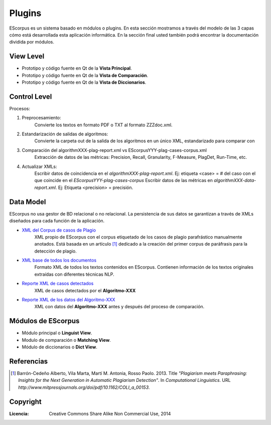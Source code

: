 .. _EScorpus_modules:

Plugins
*****************

EScorpus es un sistema basado en módulos o plugins. En esta sección mostramos a través del modelo de las 3 capas cómo está desarrollada esta aplicación informática. En la sección final usted también podrá encontrar la documentación dividida por módulos.

View Level
================

* Prototipo y código fuente  en Qt de la **Vista Principal**.
* Prototipo y código fuente en Qt de la **Vista de Comparación**.
* Prototipo y código fuente en Qt de la **Vista de Diccionarios**.

Control Level
================

Procesos:

1. Preprocesamiento: 
	Convierte los textos en formato PDF o TXT al formato ZZZdoc.xml.
2. Estandarización de salidas de algoritmos: 
	Convierte la carpeta out de la salida de los algoritmos en un único XML, estandarizado para comparar con 
3. Comparación del algorithmXXX-plag-report.xml vs EScorpusYYY-plag-cases-corpus.xml
	Extracción de datos de las métricas: Precision, Recall, Granularity, F-Measure, PlagDet, Run-Time, etc.
4. Actualizar XMLs:
	Escribir datos de coincidencia en el *algorithmXXX-plag-report.xml*. Ej: etiqueta <case> = # del caso con el que coincide en el *EScorpusYYY-plag-cases-corpus*
	Escribir datos de las métricas en *algorithmXXX-data-report.xml*. Ej: Etiqueta <precision> = precisión.

Data Model
==============

EScorpus no usa gestor de BD relacional o no relacional. La persistencia de sus datos se garantizan a través de XMLs diseñados para cada función de la aplicación.

* `XML del Corpus de casos de Plagio  <../_static/01_Ingenieria/1.2_Arquitectura_y_Design/EScorpusYYY-plag-cases-corpus.html>`_
	XML propio de EScorpus con el corpus etiquetado de los casos de plagio parafrástico manualmente anotados. Está basada en un artículo [1]_ dedicado a la creación del primer corpus de paráfrasis para la detección de plagio.
* `XML base de todos los documentos <../_static/01_Ingenieria/1.2_Arquitectura_y_Design/ZZZdoc.html>`_
	Formato XML de todos los textos contenidos en EScorpus. Contienen información de los textos originales extraídas con diferentes técnicas NLP.
* `Reporte XML de casos detectados  <../_static/01_Ingenieria/1.2_Arquitectura_y_Design/algorithmXXX-plag-report.html>`_
	XML de casos detectados por el **Algoritmo-XXX**
* `Reporte XML de los datos del Algoritmo-XXX  <../_static/01_Ingenieria/1.2_Arquitectura_y_Design/algorithmXXX-data-report.html>`_
	XML con datos del **Algoritmo-XXX** antes y después del proceso de comparación.

Módulos de EScorpus
=======================

* Módulo principal o **Linguist View**.
* Modulo de comparación o **Matching View**.
* Módulo de diccionarios o **Dict View**.

Referencias
=============

.. [1] Barrón-Cedeño Alberto, Vila Marta, Martí M. Antonia, Rosso Paolo. 2013. Title *"Plagiarism meets Paraphrasing: Insights for the Next Generation in Automatic Plagiarism Detection"*. In *Computational Linguistics*. URL *http://www.mitpressjournals.org/doi/pdf/10.1162/COLI_a_00153*.

Copyright
==========

:Licencia: Creative Commons Share Alike Non Commercial Use, 2014
.. sectionauthor:: Abel Meneses Abad <abelma1980@gmail.com>
